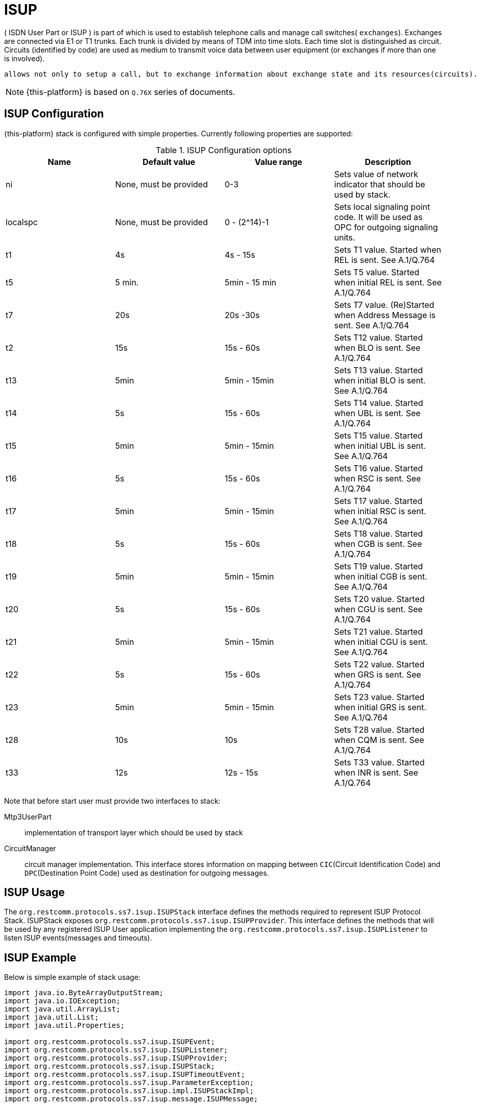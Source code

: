 = ISUP

( ISDN User Part or ISUP ) is part of  which is used to establish telephone calls and manage call switches( `exchanges`). Exchanges are connected via E1 or T1 trunks.
Each trunk is divided by means of TDM into time slots.
Each time slot is distinguished as circuit.
Circuits (identified by code) are used  as medium to transmit voice data between user equipment (or exchanges if more than one is involved).   

 allows not only to setup a call, but to exchange information about exchange state and its resources(circuits).

NOTE: {this-platform}  is based on  `Q.76X` series of documents.

[[_isup_config]]
== ISUP Configuration

{this-platform}  stack is configured with simple properties.
Currently following properties are supported:

.ISUP Configuration options
[cols="1,1,1,1", frame="all", options="header"]
|===
| Name | Default value | Value range | Description
| ni | None, must be provided | 0-3 | Sets value of network indicator that should be used by stack.
| localspc | None, must be provided | 0 - (2^14)-1 | Sets local signaling point code. It will be used as OPC for outgoing signaling units.
| t1 | 4s | 4s - 15s | Sets T1 value. Started when REL is sent. See A.1/Q.764
| t5 | 5 min. | 5min - 15 min | Sets T5 value. Started when initial REL is sent. See A.1/Q.764
| t7 | 20s | 20s -30s | Sets T7 value. (Re)Started when Address Message is sent. See A.1/Q.764
| t2 | 15s | 15s - 60s | Sets T12 value. Started when BLO is sent. See A.1/Q.764
| t13 | 5min | 5min - 15min | Sets T13 value. Started when initial BLO is sent. See A.1/Q.764
| t14 | 5s | 15s - 60s | Sets T14 value. Started when UBL is sent. See A.1/Q.764
| t15 | 5min | 5min - 15min | Sets T15 value. Started when initial UBL is sent. See A.1/Q.764
| t16 | 5s | 15s - 60s | Sets T16 value. Started when RSC is sent. See A.1/Q.764
| t17 | 5min | 5min - 15min | Sets T17 value. Started when initial RSC is sent. See A.1/Q.764
| t18 | 5s | 15s - 60s | Sets T18 value. Started when CGB is sent. See A.1/Q.764
| t19 | 5min | 5min - 15min | Sets T19 value. Started when initial CGB is sent. See A.1/Q.764
| t20 | 5s | 15s - 60s | Sets T20 value. Started when CGU is sent. See A.1/Q.764
| t21 | 5min | 5min - 15min | Sets T21 value. Started when initial CGU is sent. See A.1/Q.764
| t22 | 5s | 15s - 60s | Sets T22 value. Started when GRS is sent. See A.1/Q.764
| t23 | 5min | 5min - 15min | Sets T23 value. Started when initial GRS is sent. See A.1/Q.764
| t28 | 10s | 10s | Sets T28 value. Started when CQM is sent. See A.1/Q.764
| t33 | 12s | 12s - 15s | Sets T33 value. Started when INR is sent. See A.1/Q.764
|===

Note that before start user must provide two interfaces to stack:

Mtp3UserPart::
  implementation of transport layer which should be used by stack

CircuitManager::
  circuit manager implementation.
  This interface stores information on mapping between `CIC`(Circuit Identification Code) and `DPC`(Destination Point Code) used as destination for outgoing messages.

== ISUP Usage

The `org.restcomm.protocols.ss7.isup.ISUPStack` interface defines the methods required to represent ISUP Protocol Stack.
ISUPStack exposes `org.restcomm.protocols.ss7.isup.ISUPProvider`.
This interface defines the methods that will be used by any registered ISUP User application implementing the `org.restcomm.protocols.ss7.isup.ISUPListener` to listen ISUP events(messages and timeouts).  

== ISUP Example

Below is simple example of stack usage:

[source,java]
----


import java.io.ByteArrayOutputStream;
import java.io.IOException;
import java.util.ArrayList;
import java.util.List;
import java.util.Properties;

import org.restcomm.protocols.ss7.isup.ISUPEvent;
import org.restcomm.protocols.ss7.isup.ISUPListener;
import org.restcomm.protocols.ss7.isup.ISUPProvider;
import org.restcomm.protocols.ss7.isup.ISUPStack;
import org.restcomm.protocols.ss7.isup.ISUPTimeoutEvent;
import org.restcomm.protocols.ss7.isup.ParameterException;
import org.restcomm.protocols.ss7.isup.impl.ISUPStackImpl;
import org.restcomm.protocols.ss7.isup.message.ISUPMessage;	

import org.restcomm.ss7.linkset.oam.Layer4;
import org.restcomm.ss7.linkset.oam.Linkset;

public class ISUPTest implements ISUPListener
{

	protected ISUPStack stack;
	protected ISUPProvider provider;

	protected Linkset isupLinkSet;
	
	
	public void setUp() throws Exception {
		
		this.isupLinkSet = ....; //same linksets as in SS7Service
		this.stack = new ISUPStackImpl();
		this.stack.configure(getSpecificConfig());
		this.provider = this.stack.getIsupProvider();
		this.provider.addListener(this);
		Mtp3UserPart userPart = // create with proper factory, dahdii, dialogi, m3ua
		this.stack.setMtp3UserPart(userPart);
		CircuitManagerImpl circuitManager = new CircuitManagerImpl();
		circuitManager.addCircuit(1, 431613); // CIC - 1, DPC for it - 431613
		
		
		this.stack.setCircuitManager(circuitManager);
		this.stack.start();

	}
	
	
	public void onEvent(ISUPEvent event) {
		ISUPMessage msg = event.getMessage();
		switch(msg.getCircuitIdentificationCode().getCIC())
		{
			case AddressCompleteMessage._COMMAND_CODE:
			//only complete
			break;
			case ConnectedMessage._COMMAND_CODE:
			case AnswerMessage._COMMAND_CODE:
			//we are good to go
			ConnectedNumber cn = (ConnectedNumber)msg.getParameter(ConnectedNumber._PARAMETER_CODE);
			//do something
			break;
			case ReleaseMessage._COMMAND_CODE:
			//remote end does not want to talk 
			RealeaseCompleteMessage rlc = provider.getMessageFactory().createRLC();
			rlc.setCircuitIdentificationCode(msg.getCircuitIdentificationCode());
			rlc.setCauseIndicators(   ((ReleaseComplete)msg).getCauseIndicators());
			provider.sendMessage(rlc);
			
		}

	}

	public void onTimeout(ISUPTimeoutEvent event) {
		switch(event.getTimerId())
		{
			case ISUPTimeoutEvent.T1:
				//do something
				break;
			case ISUPTimeoutEvent.T7:
				//do even more
				break;
		}

	}

}
----
